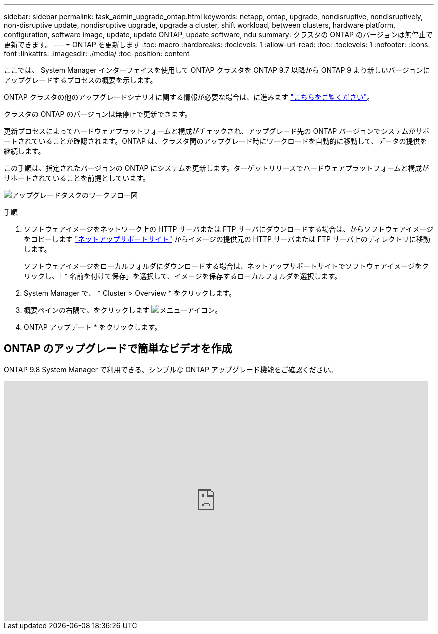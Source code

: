 ---
sidebar: sidebar 
permalink: task_admin_upgrade_ontap.html 
keywords: netapp, ontap, upgrade, nondisruptive, nondisruptively, non-disruptive update, nondisruptive upgrade, upgrade a cluster, shift workload, between clusters, hardware platform, configuration, software image, update, update ONTAP, update software, ndu 
summary: クラスタの ONTAP のバージョンは無停止で更新できます。 
---
= ONTAP を更新します
:toc: macro
:hardbreaks:
:toclevels: 1
:allow-uri-read: 
:toc: 
:toclevels: 1
:nofooter: 
:icons: font
:linkattrs: 
:imagesdir: ./media/
:toc-position: content


[role="lead"]
ここでは、 System Manager インターフェイスを使用して ONTAP クラスタを ONTAP 9.7 以降から ONTAP 9 より新しいバージョンにアップグレードするプロセスの概要を示します。

ONTAP クラスタの他のアップグレードシナリオに関する情報が必要な場合は、に進みます link:../upgrade/index.html["こちらをご覧ください"]。

クラスタの ONTAP のバージョンは無停止で更新できます。

更新プロセスによってハードウェアプラットフォームと構成がチェックされ、アップグレード先の ONTAP バージョンでシステムがサポートされていることが確認されます。ONTAP は、クラスタ間のアップグレード時にワークロードを自動的に移動して、データの提供を継続します。

この手順は、指定されたバージョンの ONTAP にシステムを更新します。ターゲットリリースでハードウェアプラットフォームと構成がサポートされていることを前提としています。

image:workflow_admin_upgrade_ontap.gif["アップグレードタスクのワークフロー図"]

.手順
. ソフトウェアイメージをネットワーク上の HTTP サーバまたは FTP サーバにダウンロードする場合は、からソフトウェアイメージをコピーします link:https://mysupport.netapp.com/site/downloads["ネットアップサポートサイト"^] からイメージの提供元の HTTP サーバまたは FTP サーバ上のディレクトリに移動します。
+
ソフトウェアイメージをローカルフォルダにダウンロードする場合は、ネットアップサポートサイトでソフトウェアイメージをクリックし、「 * 名前を付けて保存」を選択して、イメージを保存するローカルフォルダを選択します。

. System Manager で、 * Cluster > Overview * をクリックします。
. 概要ペインの右隅で、をクリックします image:icon_kabob.gif["メニューアイコン"]。
. ONTAP アップデート * をクリックします。




== ONTAP のアップグレードで簡単なビデオを作成

ONTAP 9.8 System Manager で利用できる、シンプルな ONTAP アップグレード機能をご確認ください。

video::xwwX8vrrmIk[youtube, width=848,height=480]